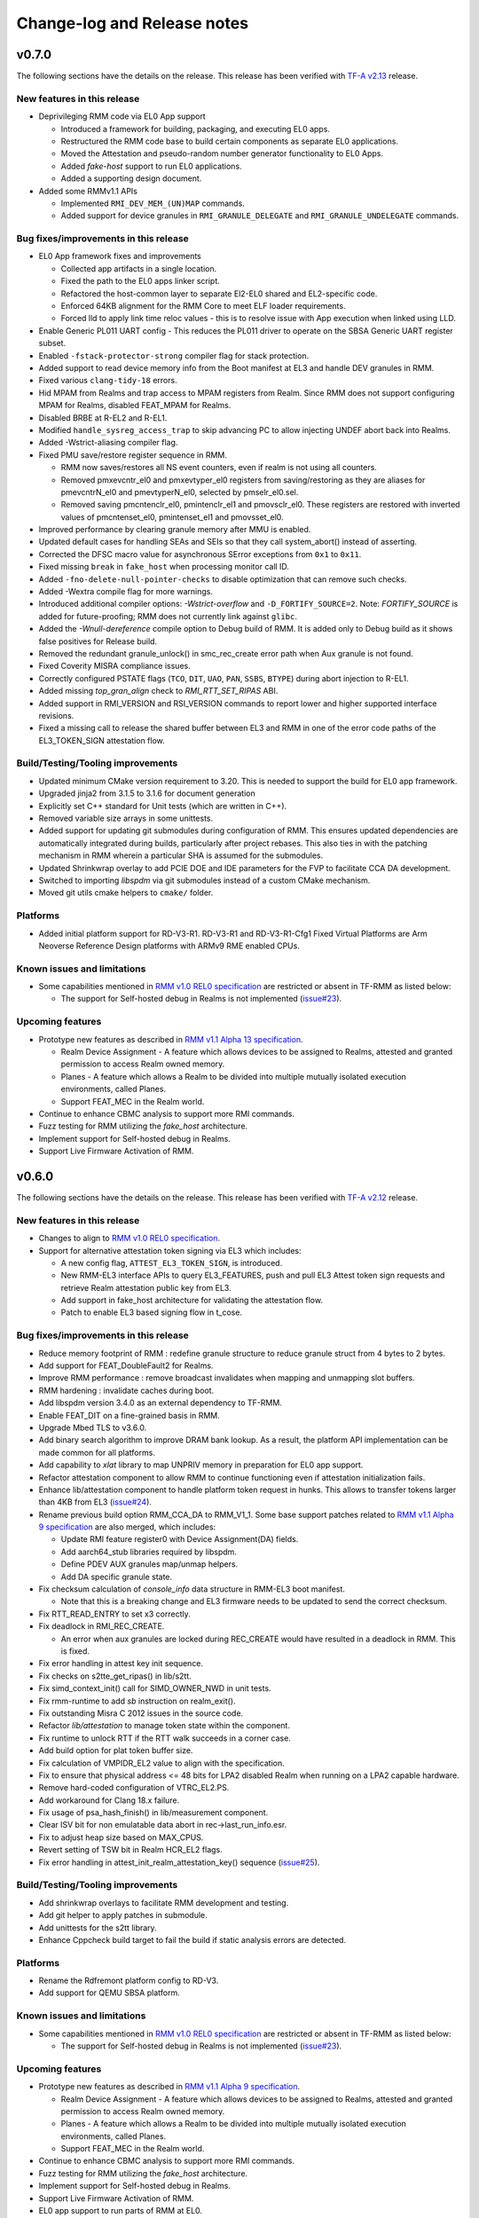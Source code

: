 .. SPDX-License-Identifier: BSD-3-Clause
.. SPDX-FileCopyrightText: Copyright TF-RMM Contributors.

############################
Change-log and Release notes
############################

******
v0.7.0
******

The following sections have the details on the release. This release has been
verified with `TF-A v2.13`_ release.

============================
New features in this release
============================

- Deprivileging RMM code via EL0 App support

  *  Introduced a framework for building, packaging, and executing EL0 apps.
  *  Restructured the RMM code base to build certain components as separate
     EL0 applications.
  *  Moved the Attestation and pseudo-random number generator functionality
     to EL0 Apps.
  *  Added `fake-host` support to run EL0 applications.
  *  Added a supporting design document.

- Added some RMMv1.1 APIs

  *  Implemented ``RMI_DEV_MEM_(UN)MAP`` commands.
  *  Added support for device granules in ``RMI_GRANULE_DELEGATE`` and
     ``RMI_GRANULE_UNDELEGATE`` commands.

======================================
Bug fixes/improvements in this release
======================================

- EL0 App framework fixes and improvements

  *  Collected app artifacts in a single location.
  *  Fixed the path to the EL0 apps linker script.
  *  Refactored the host-common layer to separate El2-EL0 shared and
     EL2-specific code.
  *  Enforced 64KB alignment for the RMM Core to meet ELF loader requirements.
  *  Forced lld to apply link time reloc values - this is to resolve issue
     with App execution when linked using LLD.

- Enable Generic PL011 UART config - This reduces the PL011 driver
  to operate on the SBSA Generic UART register subset.

- Enabled ``-fstack-protector-strong`` compiler flag for stack protection.

- Added support to read device memory info from the Boot manifest at EL3 and
  handle DEV granules in RMM.

- Fixed various ``clang-tidy-18`` errors.

- Hid MPAM from Realms and trap access to MPAM registers from Realm. Since RMM
  does not support configuring MPAM for Realms, disabled FEAT_MPAM for Realms.

- Disabled BRBE at R-EL2 and R-EL1.

- Modified ``handle_sysreg_access_trap`` to skip advancing PC to allow injecting
  UNDEF abort back into Realms.

- Added -Wstrict-aliasing compiler flag.

- Fixed PMU save/restore register sequence in RMM.

  * RMM now saves/restores all NS event counters, even if realm is not
    using all counters.
  * Removed pmxevcntr_el0 and pmxevtyper_el0 registers from
    saving/restoring as they are aliases for pmevcntrN_el0 and pmevtyperN_el0,
    selected by pmselr_el0.sel.
  * Removed saving pmcntenclr_el0, pmintenclr_el1 and pmovsclr_el0. These
    registers are restored with inverted values of pmcntenset_el0,
    pmintenset_el1 and pmovsset_el0.

- Improved performance by clearing granule memory after MMU is enabled.

- Updated default cases for handling SEAs and SEIs so that they call
  system_abort() instead of asserting.

- Corrected the DFSC macro value for asynchronous SError exceptions
  from ``0x1`` to ``0x11``.

- Fixed missing ``break`` in ``fake_host`` when processing monitor call ID.

- Added ``-fno-delete-null-pointer-checks`` to disable optimization that can
  remove such checks.

- Added -Wextra compile flag for more warnings.

- Introduced additional compiler options: `-Wstrict-overflow` and
  ``-D_FORTIFY_SOURCE=2``. Note: `FORTIFY_SOURCE` is added for
  future-proofing; RMM does not currently link against ``glibc``.

- Added the `-Wnull-dereference` compile option to Debug build of RMM.
  It is added only to Debug build as it shows false positives for Release
  build.

- Removed the redundant granule_unlock() in smc_rec_create error path
  when Aux granule is not found.

- Fixed Coverity MISRA compliance issues.

- Correctly configured PSTATE flags (``TCO``, ``DIT``, ``UAO``, ``PAN``,
  ``SSBS``, ``BTYPE``) during abort injection to R-EL1.

- Added missing `top_gran_align` check to `RMI_RTT_SET_RIPAS` ABI.

- Added support in RMI_VERSION and RSI_VERSION commands to report lower and
  higher supported interface revisions.

- Fixed a missing call to release the shared buffer between EL3 and RMM in
  one of the error code paths of the EL3_TOKEN_SIGN attestation flow.

==================================
Build/Testing/Tooling improvements
==================================

- Updated minimum CMake version requirement to 3.20. This is needed
  to support the build for EL0 app framework.

- Upgraded jinja2 from 3.1.5 to 3.1.6 for document generation

- Explicitly set C++ standard for Unit tests (which are written in C++).

- Removed variable size arrays in some unittests.

- Added support for updating git submodules during configuration of RMM.
  This ensures updated dependencies are automatically integrated during
  builds, particularly after project rebases. This also ties in with the
  patching mechanism in RMM wherein a particular SHA is assumed for the
  submodules.

- Updated Shrinkwrap overlay to add PCIE DOE and IDE parameters for
  the FVP to facilitate CCA DA development.

- Switched to importing `libspdm` via git submodules instead of a custom
  CMake mechanism.

- Moved git utils cmake helpers to ``cmake/`` folder.

=========
Platforms
=========

- Added initial platform support for RD-V3-R1. RD-V3-R1 and
  RD-V3-R1-Cfg1 Fixed Virtual Platforms are Arm Neoverse Reference Design
  platforms with ARMv9 RME enabled CPUs.

============================
Known issues and limitations
============================

- Some capabilities mentioned in `RMM v1.0 REL0 specification`_ are
  restricted or absent in TF-RMM as listed below:

  * The support for Self-hosted debug in Realms is not implemented (`issue#23`_).

=================
Upcoming features
=================

- Prototype new features as described in `RMM v1.1 Alpha 13 specification`_.

  *  Realm Device Assignment - A feature which allows devices to be assigned to Realms,
     attested and granted permission to access Realm owned memory.
  *  Planes - A feature which allows a Realm to be divided into multiple
     mutually isolated execution environments, called Planes.
  *  Support FEAT_MEC in the Realm world.

- Continue to enhance CBMC analysis to support more RMI commands.

- Fuzz testing for RMM utilizing the `fake_host` architecture.

- Implement support for Self-hosted debug in Realms.

- Support Live Firmware Activation of RMM.


.. _TF-A v2.13: https://git.trustedfirmware.org/TF-A/trusted-firmware-a/+/refs/tags/v2.13.0
.. _RMM v1.1 Alpha 13 specification: https://developer.arm.com/-/cdn-downloads/permalink/Architectures/Armv9/DEN0137_1.1-alp13.zip

******
v0.6.0
******

The following sections have the details on the release. This release has been
verified with `TF-A v2.12`_ release.

============================
New features in this release
============================

- Changes to align to `RMM v1.0 REL0 specification`_.

- Support for alternative attestation token signing via EL3 which includes:

  *  A new config flag, ``ATTEST_EL3_TOKEN_SIGN``, is introduced.
  *  New RMM-EL3 interface APIs to query EL3_FEATURES, push and pull
     EL3 Attest token sign requests and retrieve Realm attestation
     public key from EL3.
  *  Add support in fake_host architecture for validating the attestation
     flow.
  *  Patch to enable EL3 based signing flow in t_cose.

======================================
Bug fixes/improvements in this release
======================================

- Reduce memory footprint of RMM : redefine granule structure to reduce granule
  struct from 4 bytes to 2 bytes.

- Add support for FEAT_DoubleFault2 for Realms.

- Improve RMM performance : remove broadcast invalidates when mapping and
  unmapping slot buffers.

- RMM hardening : invalidate caches during boot.

- Add libspdm version 3.4.0 as an external dependency to TF-RMM.

- Enable FEAT_DIT on a fine-grained basis in RMM.

- Upgrade Mbed TLS to v3.6.0.

- Add binary search algorithm to improve DRAM bank lookup. As a result,
  the platform API implementation can be made common for all platforms.

- Add capability to `xlat` library to map UNPRIV memory in preparation
  for EL0 app support.

- Refactor attestation component to allow RMM to continue functioning even
  if attestation initialization fails.

- Enhance lib/attestation component to handle platform token request in
  hunks. This allows to transfer tokens larger than 4KB from EL3
  (`issue#24`_).

- Rename previous build option RMM_CCA_DA to RMM_V1_1. Some base
  support patches related to `RMM v1.1 Alpha 9 specification`_ are also
  merged, which includes:

  *  Update RMI feature register0 with Device Assignment(DA) fields.
  *  Add aarch64_stub libraries required by libspdm.
  *  Define PDEV AUX granules map/unmap helpers.
  *  Add DA specific granule state.

- Fix checksum calculation of `console_info` data structure in RMM-EL3 boot
  manifest.

  *  Note that this is a breaking change and EL3 firmware needs to be updated
     to send the correct checksum.

- Fix RTT_READ_ENTRY to set x3 correctly.

- Fix deadlock in RMI_REC_CREATE.

  *  An error when aux granules are locked during REC_CREATE would have
     resulted in a deadlock in RMM. This is fixed.

- Fix error handling in attest key init sequence.

- Fix checks on s2tte_get_ripas() in lib/s2tt.

- Fix simd_context_init() call for SIMD_OWNER_NWD in unit tests.

- Fix rmm-runtime to add `sb` instruction on realm_exit().

- Fix outstanding Misra C 2012 issues in the source code.

- Refactor `lib/attestation` to manage token state within the component.

- Fix runtime to unlock RTT if the RTT walk succeeds in a corner case.

- Add build option for plat token buffer size.

- Fix calculation of VMPIDR_EL2 value to align with the specification.

- Fix to ensure that physical address <= 48 bits for LPA2 disabled Realm
  when running on a LPA2 capable hardware.

- Remove hard-coded configuration of VTRC_EL2.PS.

- Add workaround for Clang 18.x failure.

- Fix usage of psa_hash_finish() in lib/measurement component.

- Clear ISV bit for non emulatable data abort in rec->last_run_info.esr.

- Fix to adjust heap size based on MAX_CPUS.

- Revert setting of TSW bit in Realm HCR_EL2 flags.

- Fix error handling in attest_init_realm_attestation_key() sequence
  (`issue#25`_).

==================================
Build/Testing/Tooling improvements
==================================

- Add shrinkwrap overlays to facilitate RMM development and testing.

- Add git helper to apply patches in submodule.

- Add unittests for the s2tt library.

- Enhance Cppcheck build target to fail the build if static
  analysis errors are detected.

=========
Platforms
=========

- Rename the Rdfremont platform config to RD-V3.

- Add support for QEMU SBSA platform.

============================
Known issues and limitations
============================

- Some capabilities mentioned in `RMM v1.0 REL0 specification`_ are
  restricted or absent in TF-RMM as listed below:

  * The support for Self-hosted debug in Realms is not implemented (`issue#23`_).

=================
Upcoming features
=================

- Prototype new features as described in `RMM v1.1 Alpha 9 specification`_.

  *  Realm Device Assignment - A feature which allows devices to be assigned to Realms,
     attested and granted permission to access Realm owned memory.
  *  Planes - A feature which allows a Realm to be divided into multiple
     mutually isolated execution environments, called Planes.
  *  Support FEAT_MEC in the Realm world.

- Continue to enhance CBMC analysis to support more RMI commands.

- Fuzz testing for RMM utilizing the `fake_host` architecture.

- Implement support for Self-hosted debug in Realms.

- Support Live Firmware Activation of RMM.

- EL0 app support to run parts of RMM at EL0.

.. _TF-A v2.12: https://git.trustedfirmware.org/TF-A/trusted-firmware-a/+/refs/tags/v2.12.0
.. _RMM v1.0 REL0 specification: https://developer.arm.com/documentation/den0137/1-0rel0/?lang=en
.. _RMM v1.1 Alpha 9 specification: https://developer.arm.com/-/cdn-downloads/permalink/Architectures/Armv9/DEN0137_1.1-alp9.zip

******
v0.5.0
******

The following sections have the details on the release. This release has been
verified with `TF-A v2.11`_ release.

============================
New features in this release
============================

- Enabled FEAT_DIT for RMM execution.

- Added support for FEAT_LPA2 to S2TT component.

  *  This enables creating Realms with LPA2 support.

- Introduced the dynamic console framework for RMM.

  *  This framework allows EL3 to dynamically describe the console for use by
     RMM and configure the console during boot.

- Introduced the ``arm`` platform layer.

  *  The common ``arm`` platform is added which can be used
     by any compatible SoC. This allows reuse of code across multiple
     SoCs and possibly a single binary across them.
  *  Both FVP and QEMU are migrated to this common ``arm`` platform layer and
     only requires platform specific defconfig file to configure RMM.

======================================
Bug fixes/improvements in this release
======================================

- Improvements to Exception handling in RMM.

  *  Separated Exception Stack for RMM exceptions.
  *  Added crashlog of register values for R-EL2 exceptions.
  *  Added backtrace to exception handler.

- Improvements to S2TT component in RMM.

  *  Several optimizations to S2TT component are done.
  *  MISRA errors are fixed.
  *  The component is moved to its own folder in `lib`.
  *  All S2TT APIs now accept `realm_s2_context` as an argument.
  *  Issue related to the NS attributes not being checked during FOLD is fixed.

- Reduced the memory required for `struct granule`.

  *  The data structure is optimized such that it is 4 bytes in size
     compared to the previous 16 bytes.

- Use DC ZVA for granule zeroing instead of memset().

- Allow RTT FOLD to level 1 as mandated by RMM specification.

- Additional clang-tidy checks are enabled for the project.

  *  The clang-tidy configuration can be found in ``.clang-tidy`` file at the
     the root of the source tree.
  *  The errors flagged by the static analysis are corrected and the project
     expects 0 errors for clang-tidy checks.

- Enabled alignment fault check in RMM.

  *  Enabled Alignment fault check in SCTLR_EL2 register when
     RMM_FPU_USE_AT_REL2=OFF. Associated fixes for some data structures
     are also done as part of this work.

- Fixed MISRA C 2012 violations detected by Coverity scan.

- Fix to report accurate breakpoint and watchpoint numbers via RMI_FEATURES.

- Fix to properly initialize MDCR_EL2.HPMN for each REC.

- Fix to inject SEA for Realm access outside IPA space.

- Allocate parameters for RIM extension on stack rather than global data.

- Fixed spinlock_acquire() implementation on the fake_host architecture.

- Fix to add +nosve compiler option to prevent compiler from generating SVE
  instructions.

- Fix to use -march=armv9.2 option to build RMM depending on compiler support.

- Fixed build issue for Yocto by adding system includes to the CMAKE search
  path.

- Fix to retry RDNR instruction if it fails during attestation initialization.

- Refactored lib/realm component. This component is split now into 2 new
  libraries: `lib/granule` and `lib/slot_buf`.

- Fix to make RMI_INJECT_SEA flag mutually exclusive to RMI EMUL_MMIO flag
  during RMI_REC_ENTER.

==================================
Build/Testing/Tooling improvements
==================================

- Extended CBMC analysis to more RMI commands:

  *  Added CBMC testbench and analysis for the following RMI APIs:
     RMI_VERSION, RMI_FEATURES, RMI_REALM_ACTIVATE, RMI_REALM_DESTROY,
     RMI_REC_AUX_COUNT, RMI_REC_DESTROY.
  *  Increased CBMC coverage for RMI_DELEGATE and RMI_UNDELEGATE APIs.
  *  Integrated cbmc-viewer tool to CBMC analysis.
  *  Added option to build with GCC.
  *  Added tooling to detect CBMC result differences. Added a script that
     compares the CBMC results to the baseline summary and this helps to
     detect additional CBMC failures from baseline results.
  *  An application note is added to the documentation to describe
     the CBMC integration with the project.

- Improvements to unit-tests in RMM.

  *  Added unit testing framework and unit tests to SIMD layer in RMM.

- Improvements to Cppcheck static analysis.

  *  The Cppcheck was already integrated into the build system and more work
     was done to bring it inline with other static checks in the project.
  *  Fixed violations detected by Cppcheck MISRA addon.
  *  An application note is added to describe the Cppcheck integration.

- Changes to logging for Release build.

  *  The default Release build LOG_LEVEL is reduced to 20 (LOG_LEVEL_NOTICE).

- Fixed the broken CMAKE Ninja Generator Multi-config build.

=========
Platforms
=========

- Added base support for RD-Fremont platform.

  *  RD-Fremont also use the ``arm`` platform layer and only needs a
     defconfig file to configure RMM appropriately.

============================
Known issues and limitations
============================

- Some capabilities as mentioned in `RMM v1.0 EAC5 specification`_ are
  restricted or absent in TF-RMM as listed below:

  * The support for Self-hosted debug in Realms is not implemented (`issue#23`_).
  * Although the RMM allows CCA attestation token sizes of larger than 4KB,
    there is a limitation on the size of the Platform attestation token part.
    On the RMM-EL3 interface, there is only a shared buffer of 4KB that is
    currently shared on the FVP. This needs to be enhanced so that larger
    platform token sizes can be tested (`issue#24`_).

- The attest_init_realm_attestation_key() does not always reset the RMM to the correct
  state on encountering an error (`issue#25`_).

=================
Upcoming features
=================

- Prototype new features as described in `RMM v1.1 Alpha specification`_.

  *  Realm Device Assignment - A feature which allows devices to be assigned to Realms,
     attested and granted permission to access Realm owned memory.
  *  Planes - A feature which allows a Realm to be divided into multiple
     mutually isolated execution environments, called Planes.

- Add unit-tests for Stage 2 MMU code (s2tt).

- Continue to Enhance CBMC analysis to more RMI commands.

- Fuzz testing for RMM utilizing the `fake_host` architecture.

- Integrate more static analyzers into RMM build system.

- Implement support for Self-hosted debug in realms.

- Support FEAT_MEC in RMM.

.. _TF-A v2.11: https://git.trustedfirmware.org/TF-A/trusted-firmware-a/+/refs/tags/v2.11.0
.. _RMM v1.1 Alpha specification: https://developer.arm.com/-/cdn-downloads/PDF/Architectures/DEN0137_1.1-alp5_rmm-arch_external.pdf?__token__=st=1714479850~exp=2029839850~hmac=cca7b8c22f7b94e6c929d53176ac57c51487558b73fb27e5c181f4cc7231a83b
.. _issue#23: https://github.com/TF-RMM/tf-rmm/issues/23
.. _issue#24: https://github.com/TF-RMM/tf-rmm/issues/24
.. _issue#25: https://github.com/TF-RMM/tf-rmm/issues/25

******
v0.4.0
******

The following sections have the details on the release. This release has been
verified with `TF-A v2.10`_ release.

============================
New features in this release
============================

- Added initial partial support for analysing RMM source code with
  CBMC (https://www.cprover.org/cbmc/).

  * A new HOST_VARIANT, `host_cbmc`, has been introduced for this purpose.
  * The CBMC testbench files and autogenerated files from RMM machine
    readable specification are imported into the source tree.
  * An application note for the same is added to the documentation.

- Aligned the implementation to `RMM v1.0 EAC5 specification`_.

  * The relevant tag for the alignment is `rmm-spec-v1.0-eac5`_.
  * There is also an intermediate RMM v1.0 EAC2 alignment which
    is tagged `rmm-spec-v1.0-eac2`_.

- Supported save and restore of Non Secure SME context when Realms are
  scheduled.

  * The SIMD abstraction in RMM was reworked to cater for this requirement.
  * Added support to emulate SME specific feature ID registers.
  * Support injecting UNDEF exception into realm when SME is accessed
    within it.
  * Also RMM now can handle SVE hint bit as specified by SMCCC v1.3
    specification.

- Added `TF-RMM Threat Model`_ to the documentation.

- Added capability to privately map the per-CPU stack.

  * This contains any stack overflows to the particular CPU and prevents
    a CPU from corrupting another CPU stack.

-  Added FEAT_PAUTH and FEAT_BTI support to RMM and also capability to
   use FEAT_PAUTH within realms.

- Migrate to PSA Crypto API for attestation and measurement functionality
  in RMM.

- Added FEAT_LPA2 support to Stage 1 MMU code (lib/xlat) in RMM.

- Added Stage 1 MMU setup design document.

==================================
Build/Testing/Tooling improvements
==================================

- Added static commit message checker which enforces the commit message
  guidelines mandated for the project.

- Added clang-tidy checker as one of the static analyzers.

  * Several fixes to errors flagged by the static checker have been fixed.

- Fixed issues found in xlat lib unittests.

- Added github workflow for git submodules so that the TF-RMM dependencies
  display correctly in github.

- Added github workflow to configure an automatic message for PRs on GitHub
  and also build and run RMM unittests for every update of the `main` branch.

- Added FEAT_LPA2 unit tests for lib/xlat module.

- Added RSI logger unit tests.

=========
Platforms
=========

- The support for QEMU virt platform was merged.

======================================
Bug fixes/improvements in this release
======================================

- Fixed issue with TLB invalidations for unprotected mappings during
  RMI_RTT_DESTROY command.

- Fixed an issue wherein attest token write may return without releasing
  lock on the last level RTT of the mapped buffer.

- Enable TSW bit in hcr_el2 when executing in Realm world so as to trap
  any data cache maintenance instructions that operate by Set/Way.

- Fixed issues flagged by coverity online scan. The defects detected
  can be found in the `TF-RMM coverity scan online`_ homepage.

- Fixed issues in s2tt management related to NS memory assignment/unassignment.

- Added missing check to gicv3_hcr field.

- Cache line align xlat lib data structures accessed by secondary CPUs to avoid
  data corruption due to mismatched memory attribute accesses by RMM during
  warm boot.

- Corrected linker options when building qcbor library.

- Fixes to comply with MISRA coding guidelines.

- Adjusted mbedTLS heap size depending on MAX_CPUS in RMM.

- Fixed issue with RMI_DATA_CREATE_UNKNOWN setting RIPAS to RAM.

- Added 'ipa_bound' failure condition in RMI_DATA_DESTROY handler. Also added
  'level_bound' failure condition for RMI_RTT_MAP_UNPROTECTED and
  RMI_RTT_UNMAP_UNPROTECTED command handlers.

- Fixed issue with rsi_log_on_exit() and modified the logging format.

- Fixed issue with change `ipa_align` failure condition.

- Unified design of RSI/PSCI handlers.

- The issue with RMM config ``RMM_FPU_USE_AT_REL2`` is fixed and the SIMD
  registers are saved and restored depending on the live register context in
  use which be one of FPU, SVE or SME.

- The compatibility check for RMM-EL3 interface version is hardened.

- Issue related to attestation token interruption flow is fixed.

- Enhanced the `fake_host` sample application to do Realm token creation.

- Fixed D-cache maintenance in fvp_set_dram_layout().

- Updated t_cose submodule to use upstream version rather than a forked
  version.

============================
Known issues and limitations
============================

- Some capabilities as mentioned in `RMM v1.0 EAC5 specification`_ are
  restricted or absent in TF-RMM as listed below:

  * The RMI_RTT_FOLD command only allows folding upto Level 2 even though
    the specification allows upto Level 1.
  * The support for Self-hosted debug in Realms is not implemented.
  * Although the RMM allows CCA attestation token sizes of larger than 4KB,
    there is a limitation on the size of the Platform attestation token part.
    On the RMM-EL3 interface, there is only a shared buffer of 4KB that is
    currently shared on the FVP. This needs to be enhanced so that larger
    platform token sizes can be tested.

- The `rmm-el3-ifc` component does not always reset the RMM to the correct
  state on encountering an error. This needs to be corrected.

- The invocation of mmio_emulation() and sea_inj() functions need to be
  mutually exclusive during schedule of a REC. Currently both the cases
  are allowed to be satisfied at the same time which is incorrect.

=================
Upcoming features
=================

- FEAT_LPA2 support for Stage 2 MMU code (s2tt) in RMM.

- Add unit-tests for Stage 2 MMU code (s2tt) and also any associated rework
  for the s2tt component.

- Enhance CBMC analysis to more RMI commands.

- Fuzz testing for RMM utilizing the `fake_host` architecture.

- Support for new capabilities like Device assignment as mandated by future
  versions of RMM specification.

- Integrate more static analyzers into RMM build system.

- Implement support for Self-hosted debug in realms.


.. _TF-A v2.10: https://git.trustedfirmware.org/TF-A/trusted-firmware-a.git/tag/?h=v2.10.0
.. _RMM v1.0 EAC5 specification: https://developer.arm.com/documentation/den0137/1-0eac5/?lang=en
.. _rmm-spec-v1.0-eac5: https://git.trustedfirmware.org/TF-RMM/tf-rmm.git/tag/?h=rmm-spec-v1.0-eac5
.. _rmm-spec-v1.0-eac2: https://git.trustedfirmware.org/TF-RMM/tf-rmm.git/tag/?h=rmm-spec-v1.0-eac2
.. _TF-RMM coverity scan online: https://scan.coverity.com/projects/tf-rmm-tf-rmm
.. _TF-RMM Threat Model: https://tf-rmm.readthedocs.io/en/latest/security/threat_model/index.html

******
v0.3.0
******

The following sections have the details on the release. This release has been
verified with `TF-A v2.9`_ release.

============================
New features in this release
============================

- Add support to create Realms which can make use of SVE, if present in
  hardware.

- Refactor the Stage 1 translation table library `lib/xlat` API to better
  fit RMM usage.  Also harden dynamic mapping via slot buffer mechanism by
  use of ``TRANSIENT`` software defined attribute.

- Add PMU support for Realms as described by RMM v1.0 Beta0 specification.

- Support getting DRAM info from the Boot manifest dynamically at runtime.

  * RMM can now support the 2nd DDR bank on FVP.

==========================
Build/Testing improvements
==========================

- Define a unit test framework using CppUTest for RMM.

- Add unittests for `granule`, `slot-buffer` and Stage 1 translation table lib
  `xlat`.

- Improve the ``fake-host`` mock capability by adding support for per PE sysreg
  emulation.

- Improve the VA to PA mock layer for ``fake-host``.

- Enable generation of gprof profiling data as part of ``fake-host`` runs.

- Improve the sample application on ``host-build`` platform by adding the cold
  attestation initialization flow. Also a sample minimal Realm create, run and
  destroy sequence is added to showcase the RMI calls involved.

- Further improvements to the unit test framework :

  * Restore the sysreg state between test runs so each test gets a known
    sysreg state.
  * Add capability to test assertions.
  * Support dynamic behaviour for test harness depending on requirement.
  * Add support for coverage report generation as part of unit test run.

- Build improvements in RMM:

  * Move mbedTLS build from configure stage to build stage.
  * Simplify QCBOR build.
  * Fix build artefact directory path to better cater to multi-config builds.

=========================
Bug fixes in this release
=========================

- Remove HVC exit handling from RMI_REC_ENTER handler.

- Fix parameter in measurement_extend_sha512().

- Fix issues in `lib/xlat` for some corner cases.

- Mask MTE capability from `id_aa64pfr1_el1` so that Realms
  can see that MTE is not supported.

- Add isb() after writes to `cptr_el2` system register.

- Fix the granule alignment check on granule_addr.

- Fix some cppcheck warnings.

- Properly handle errors for granule (un)delegate calls.

- Fix the incorrect bit map manipulation for tracking VMID for realms.

- Fix some incorrect Block mapping cases in Stage 2 translation.

=================
Upcoming features
=================

- RMM EAC Specification alignment.

- Support Self-Hosted Debug Realms.

- Support FEAT_PAuth for Realms and utilize the same for RMM.

- Support LPA2 for Stage 2 Realm translation tables.

- Threat model covering RMM data flows.

- Enable Bounded Model Checker (CBMC) for source analysis.

- Save and restore SME/SME2 context belonging to NS Host. This allows NS Host
  to make use of SME/SME2 when Realms are scheduled.

============================
Known issues and limitations
============================

- The size of ``RsiHostCall`` structure is 256 bytes in the implementation
  and aligns to `RMM Beta1 specification`_ rather than the 4 KB size
  specified in `RMM Beta0 specification`_.

- The `RMM Beta0 specification`_ does not require to have a CBOR bytestream
  wrapper around the cca-platform-token and cca-realm-delegated-token, but
  the RMM implementation does so and this is aligned with later versions
  of the RMM specification (Beta2 onwards).

- The RMM config ``RMM_FPU_USE_AT_REL2`` does not work as intended and
  this config is disabled by default. This will be fixed in a future release.

- When the ``RSI_ATTEST_TOKEN_CONTINUE`` call is interrupted and then resumed
  later by Host via ``RMI_REC_ENTER``, the original SMC is replayed again
  with the original arguments rather than returning ``RSI_INCOMPLETE`` error
  code to Realm. The result is that the interrupted RSI call is continued
  again till completion and then returns back to Realm with the appropriate
  error code.

.. _TF-A v2.9: https://git.trustedfirmware.org/TF-A/trusted-firmware-a.git/tag/?h=v2.9.0


******
v0.2.0
******

- This release has been verified with `TF-A v2.8`_ release.

- The release has the following fixes and enhancements:

   * Add support to render documentation on read-the-docs.
   * Fix the known issue with RSI_IPA_STATE_GET returning
     ``RSI_ERROR_INPUT`` for a `destroyed` IPA instead of
     emulating data abort to NS Host.
   * Fix an issue with RSI_HOST_CALL not returning back to Host
     to emulate a stage2 data abort.
   * Harden an assertion check for ``do_host_call()``.

- The other known issues and limitations remain the same as
  listed for v0.1.0_.

.. _TF-A v2.8: https://git.trustedfirmware.org/TF-A/trusted-firmware-a.git/tag/?h=v2.8.0

******
v0.1.0
******

-  First TF-RMM source release aligned to `RMM Beta0 specification`_.
   The specified interfaces : Realm Management Interface (RMI) and
   Realm Service Interface (RSI) are implemented which can attest
   and run Realm VMs as described by the `Arm CCA`_ Architecture.

=================
Upcoming features
=================

-  Support SVE, Self-Hosted Debug and PMU in Realms
-  Support LPA2 for Stage 2 Realm translation tables.
-  Threat model covering RMM data flows.
-  Enable Bounded Model Checker (CBMC) for source analysis.
-  Unit test framework based on :ref:`RMM Fake host architecture`.

============================
Known issues and limitations
============================

The following is a list of issues which are expected to be fixed in the future
releases of TF-RMM :

-  The size of ``RsiHostCall`` structure is 256 bytes in the implementation
   and aligns to `RMM Beta1 specification`_ rather than the 4 KB size
   specified in `RMM Beta0 specification`_.

-  The RSI_IPA_STATE_GET command returns error ``RSI_ERROR_INPUT`` for a
   `destroyed` IPA instead of emulating data abort to Host.

-  The `RMM Beta0 specification`_ does not require to have a CBOR bytestream
   wrapper around the cca-platform-token and cca-realm-delegated-token, but
   the RMM implementation does so.

---------------------------

.. _RMM Beta0 specification: https://developer.arm.com/documentation/den0137/1-0bet0/?lang=en
.. _RMM Beta1 specification: https://developer.arm.com/documentation/den0137/1-0bet1/?lang=en
.. _Arm CCA: https://www.arm.com/architecture/security-features/arm-confidential-compute-architecture
